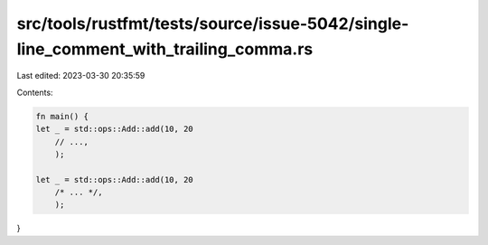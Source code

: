 src/tools/rustfmt/tests/source/issue-5042/single-line_comment_with_trailing_comma.rs
====================================================================================

Last edited: 2023-03-30 20:35:59

Contents:

.. code-block:: rs

    fn main() {
    let _ = std::ops::Add::add(10, 20
        // ...,
        );

    let _ = std::ops::Add::add(10, 20
        /* ... */,
        );
}


